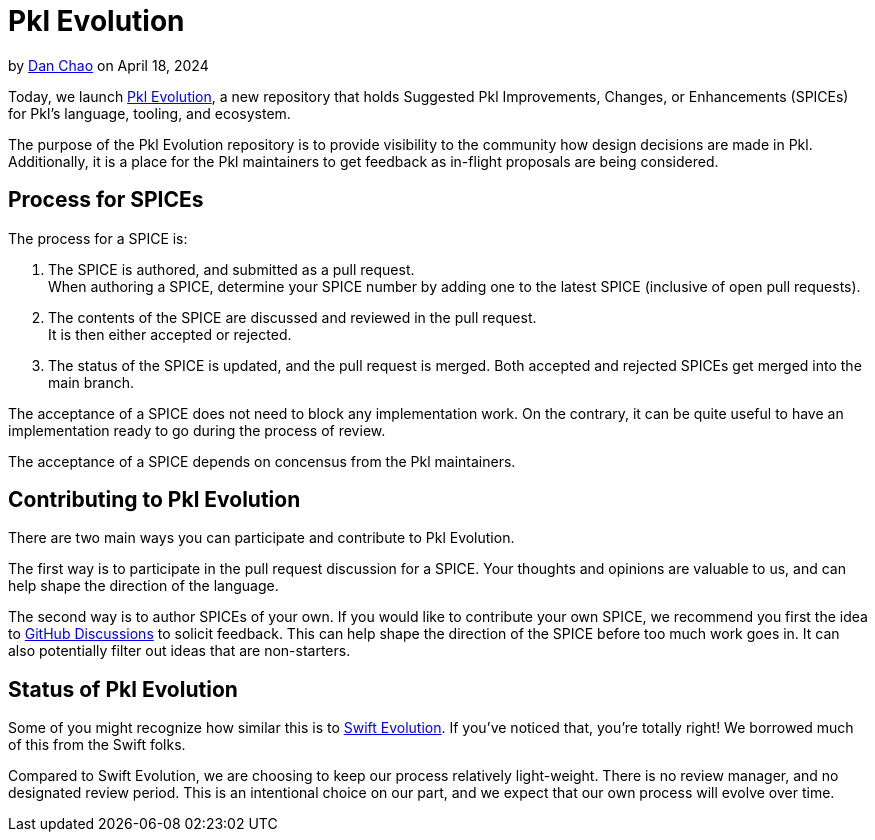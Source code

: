 = Pkl Evolution

:use-link-attrs:

// tag::byline[]
++++
<div class="blog-byline">
++++
by link:https://github.com/bioball[Dan Chao] on April 18, 2024
++++
</div>
++++
// end::byline[]

// tag::excerpt[]
Today, we launch link:https://github.com/apple/pkl-evolution[Pkl Evolution], a new repository that holds Suggested Pkl Improvements, Changes, or Enhancements (SPICEs) for Pkl's language, tooling, and ecosystem.
// end::excerpt[]

The purpose of the Pkl Evolution repository is to provide visibility to the community how design decisions are made in Pkl.
Additionally, it is a place for the Pkl maintainers to get feedback as in-flight proposals are being considered.

== Process for SPICEs

The process for a SPICE is:

1. The SPICE is authored, and submitted as a pull request. +
When authoring a SPICE, determine your SPICE number by adding one to the latest SPICE (inclusive of open pull requests). +
2. The contents of the SPICE are discussed and reviewed in the pull request. +
It is then either accepted or rejected.
3. The status of the SPICE is updated, and the pull request is merged. Both accepted and rejected SPICEs get merged into the main branch.

The acceptance of a SPICE does not need to block any implementation work.
On the contrary, it can be quite useful to have an implementation ready to go during the process of review.

The acceptance of a SPICE depends on concensus from the Pkl maintainers.

== Contributing to Pkl Evolution

There are two main ways you can participate and contribute to Pkl Evolution.

The first way is to participate in the pull request discussion for a SPICE.
Your thoughts and opinions are valuable to us, and can help shape the direction of the language.

The second way is to author SPICEs of your own.
If you would like to contribute your own SPICE, we recommend you first the idea to link:https://github.com/apple/pkl/discussions[GitHub Discussions] to solicit feedback.
This can help shape the direction of the SPICE before too much work goes in.
It can also potentially filter out ideas that are non-starters.

== Status of Pkl Evolution

Some of you might recognize how similar this is to link:https://github.com/apple/swift-evolution[Swift Evolution].
If you've noticed that, you're totally right!
We borrowed much of this from the Swift folks.

Compared to Swift Evolution, we are choosing to keep our process relatively light-weight.
There is no review manager, and no designated review period.
This is an intentional choice on our part, and we expect that our own process will evolve over time.
